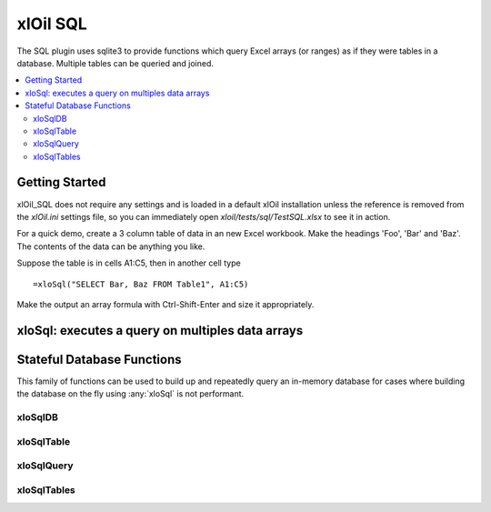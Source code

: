 =========
xlOil SQL
=========

The SQL plugin uses sqlite3 to provide functions which query Excel 
arrays (or ranges) as if they were tables in a database. Multiple tables can be queried and joined.

.. contents::
    :local:

.. _sql-getting-started:

Getting Started
---------------

xlOil_SQL does not require any settings and is loaded in a default xlOil 
installation unless the reference is removed from the `xlOil.ini` settings
file, so you can immediately open `xloil/tests/sql/TestSQL.xlsx` to see it in 
action.

For a quick demo, create a 3 column table of data in an new Excel workbook. 
Make the headings 'Foo', 'Bar' and 'Baz'.  The contents of the data can be 
anything you like.

Suppose the table is in cells A1:C5, then in another cell type 

::

    =xloSql("SELECT Bar, Baz FROM Table1", A1:C5)

Make the output an array formula with Ctrl-Shift-Enter and size it 
appropriately.


xloSql: executes a query on multiples data arrays
-------------------------------------------------

.. function:: xloSql(Query, [Meta], [Table1], [Table2], [Table3], ...)

    Excecutes the SQL query on the provided tables, returning the 
    result in an array. The tables will be named Table1, Table2, etc in the 
    query but this can overrided by the `meta` parameter

        Query:
            a string or array of string (which will be concatenated) 
            describing a query in SQL (sqlite3). 

        Meta: 
            optional array of string. The first column contains the 
            names of the tables. Subsequent columns are interpreted
            as column headings for the table. Providing a blank table
            name or few names than tables results in the un-named
            tables retaining their default name of tableN
        
        TableN:
            each table argument should point to an array of data with
            columns as fields and records as rows. Unless column
            names are specified in the meta, the first row is interpreted as column names


    **Examples**
    
    (Arguments pointing to array data are surrouned by `{}`)

    ::

        =xloSql("SELECT table1.A, B, C FROM table1 ",  { A    B  } , { A     C } )
                "INNER JOIN table2                 "   { Foo  1  }   { Bar   2 } )
                "ON table1.A == table2.A           "   { Baz  7  }   { Foo   3 } )

        --> Foo 1 3

Stateful Database Functions
---------------------------

This family of functions can be used to build up and repeatedly query an 
in-memory database for cases where building the database on the fly using 
:any:`xloSql` is not performant.

xloSqlDB
~~~~~~~~

.. function:: xloSqlDB()

    Returns a reference to a new database object. The functions :any:`xloSqlDB`, :any:`xloSqlTable`
    and :any:`xloSqlQuery` can be used to build up an in-memory database for the cases where
    building these objects on the fly using :any:`xloSql` is not performant.

xloSqlTable
~~~~~~~~~~~

.. function:: xloSqlTable(Database, Data, Name, [Headings], [Query])

    Creates a table in a database created with :any:`xloSqlDB`.  The function returns a reference 
    to the database: it is recommended to chain xloSqlTable calls to force execution order
    in Excel. This ensures tables are added to the database before any queries are run

        Database:
            a reference to a database created with `xloSqlDB`. 

        Data: 
            an array of data with columns as fields and records as rows. Unless column
            headings are specified, the first row is interpreted as column names

        Name:
            The name of the table in the database. This must be unique.
        
        Headings:
            optional column headings for the data. If these are specified, data is read
            from the first input row
        
        Query:
            An optional query to process the data as it is copied into the database.
            If ommitted, "SELECT * FROM name" is used.

xloSqlQuery
~~~~~~~~~~~
.. function:: xloSqlQuery(Database, Query)

        Database:
            A reference to a database originally created with :any:`xloSqlDB` but which has
            passed through calls to :any:`xloSqlTable`.

        Query:
            A SQL query to execute. Tables referenced in the query must have been added 
            to the database by :any:`xloSqlTable` before this function is called.


   **Examples**

    ::

        .              A                               B       C       D   
        1 =xloSqlDB()                                  MyTab   Foo     Bar
        2                                                      7       2
        3 =xloSqlTable(A1, C1:D4, B1)                          4       1
        4                                                      8       4
        5
        6 =xloSqlQuery(A3, "SELECT Bar FROM MyTab")

        Cell A6 will contain the array [2, 1, 4]

xloSqlTables
~~~~~~~~~~~~

.. function:: xloSqlTables(Database)

    Returns an array of all table names in the database
